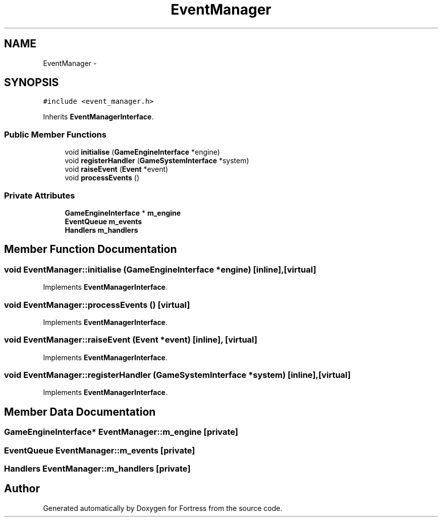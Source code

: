 .TH "EventManager" 3 "Fri Jul 24 2015" "Fortress" \" -*- nroff -*-
.ad l
.nh
.SH NAME
EventManager \- 
.SH SYNOPSIS
.br
.PP
.PP
\fC#include <event_manager\&.h>\fP
.PP
Inherits \fBEventManagerInterface\fP\&.
.SS "Public Member Functions"

.in +1c
.ti -1c
.RI "void \fBinitialise\fP (\fBGameEngineInterface\fP *engine)"
.br
.ti -1c
.RI "void \fBregisterHandler\fP (\fBGameSystemInterface\fP *system)"
.br
.ti -1c
.RI "void \fBraiseEvent\fP (\fBEvent\fP *event)"
.br
.ti -1c
.RI "void \fBprocessEvents\fP ()"
.br
.in -1c
.SS "Private Attributes"

.in +1c
.ti -1c
.RI "\fBGameEngineInterface\fP * \fBm_engine\fP"
.br
.ti -1c
.RI "\fBEventQueue\fP \fBm_events\fP"
.br
.ti -1c
.RI "\fBHandlers\fP \fBm_handlers\fP"
.br
.in -1c
.SH "Member Function Documentation"
.PP 
.SS "void EventManager::initialise (\fBGameEngineInterface\fP *engine)\fC [inline]\fP, \fC [virtual]\fP"

.PP
Implements \fBEventManagerInterface\fP\&.
.SS "void EventManager::processEvents ()\fC [virtual]\fP"

.PP
Implements \fBEventManagerInterface\fP\&.
.SS "void EventManager::raiseEvent (\fBEvent\fP *event)\fC [inline]\fP, \fC [virtual]\fP"

.PP
Implements \fBEventManagerInterface\fP\&.
.SS "void EventManager::registerHandler (\fBGameSystemInterface\fP *system)\fC [inline]\fP, \fC [virtual]\fP"

.PP
Implements \fBEventManagerInterface\fP\&.
.SH "Member Data Documentation"
.PP 
.SS "\fBGameEngineInterface\fP* EventManager::m_engine\fC [private]\fP"

.SS "\fBEventQueue\fP EventManager::m_events\fC [private]\fP"

.SS "\fBHandlers\fP EventManager::m_handlers\fC [private]\fP"


.SH "Author"
.PP 
Generated automatically by Doxygen for Fortress from the source code\&.
